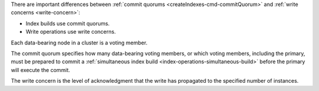 There are important differences between :ref:`commit quorums
<createIndexes-cmd-commitQuorum>` and :ref:`write concerns
<write-concern>`:

- Index builds use commit quorums.
- Write operations use write concerns.

Each data-bearing node in a cluster is a voting member.

The commit quorum specifies how many data-bearing voting members, or
which voting members, including the primary, must be prepared to commit
a :ref:`simultaneous index build <index-operations-simultaneous-build>`
before the primary will execute the commit.

The write concern is the level of acknowledgment that the write has
propagated to the specified number of instances.

.. versionchanged:: 8.0 The commit quorum specifies how many
   nodes must be ready to finish the index build before the
   primary commits the index build. In contrast, when the
   primary has committed the index build, the write concern
   specifies how many nodes must replicate the index build oplog
   entry before the command returns success.

   In previous releases, when the primary committed the index
   build, the write concern specified how many nodes must finish
   the index build before the command returned success.
